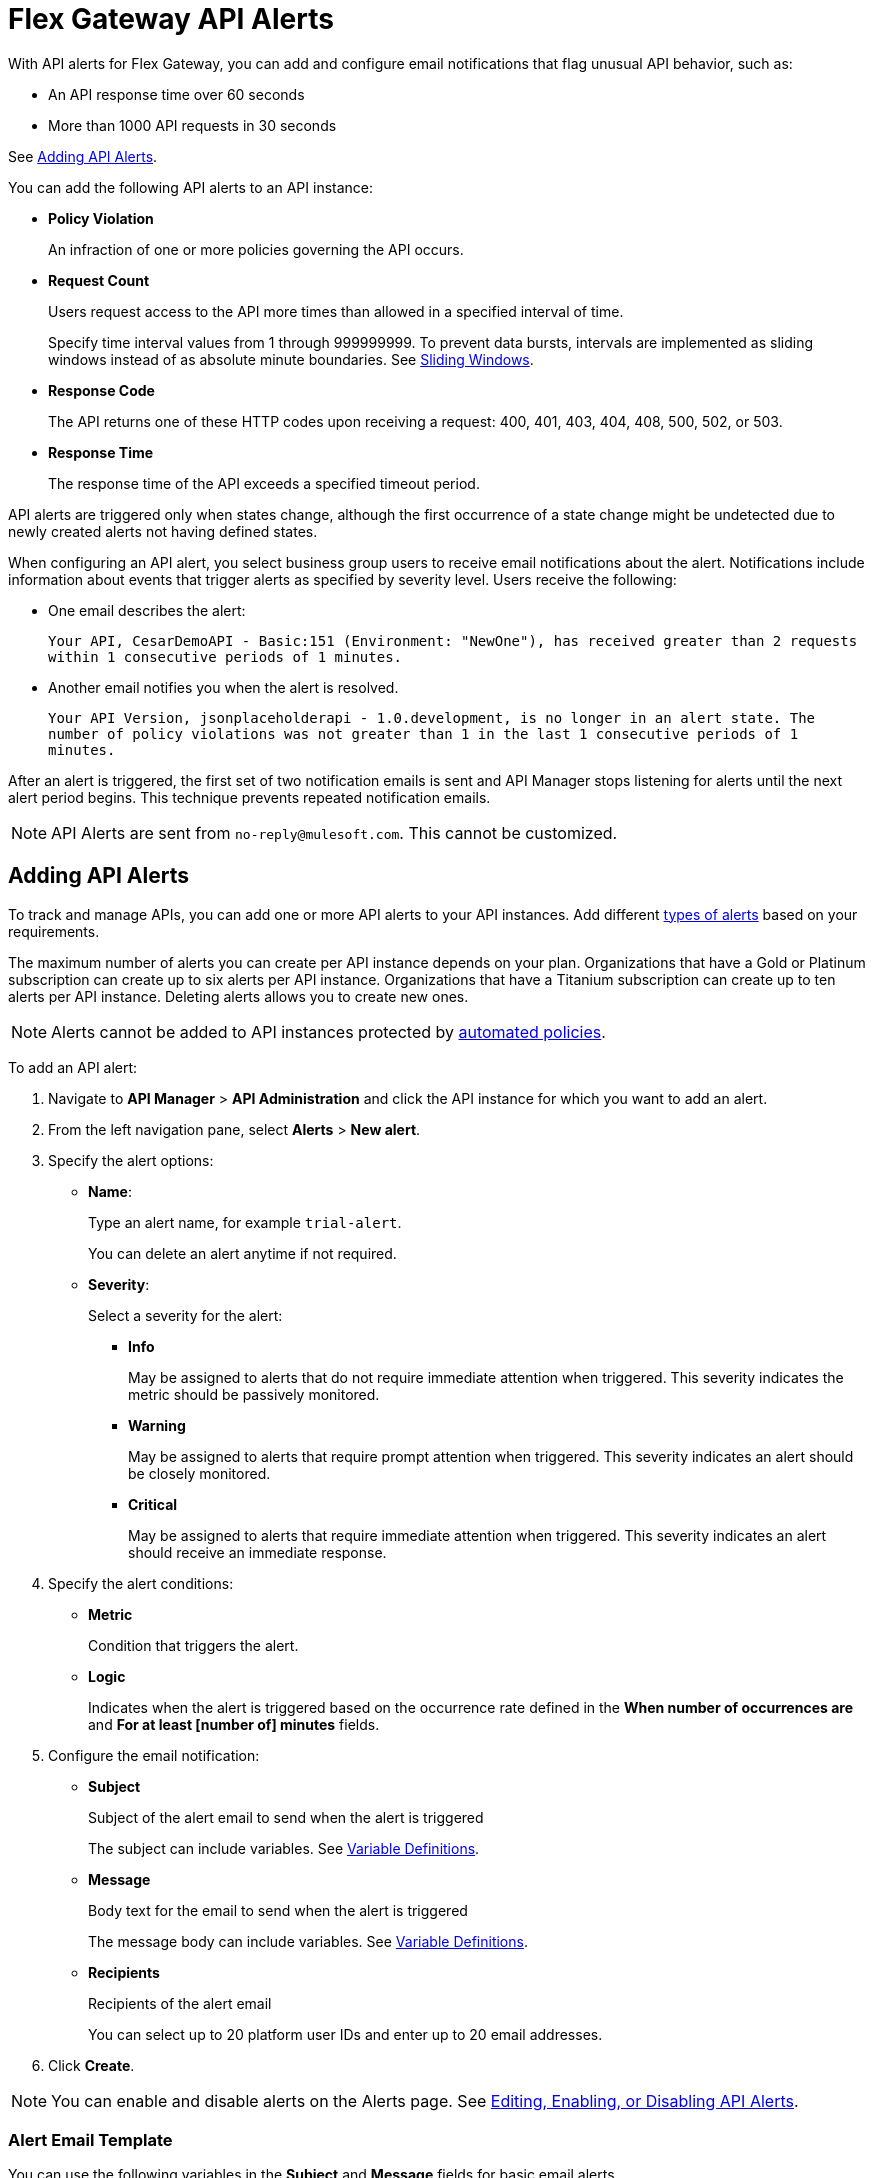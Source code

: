 = Flex Gateway API Alerts

With API alerts for Flex Gateway, you can add and configure email notifications that flag unusual API behavior, such as:

* An API response time over 60 seconds
* More than 1000 API requests in 30 seconds

See <<Adding API Alerts>>.

[[types]]
You can add the following API alerts to an API instance:

* *Policy Violation*
+
An infraction of one or more policies governing the API occurs.

* *Request Count*
+
Users request access to the API more times than allowed in a specified interval of time.
+
Specify time interval values from 1 through 999999999. To prevent data bursts, intervals are implemented as sliding windows instead of as absolute minute boundaries. See https://www.techopedia.com/definition/869/sliding-window[Sliding Windows].

* *Response Code*
+
The API returns one of these HTTP codes upon receiving a request: 400, 401, 403, 404, 408, 500, 502, or 503.

* *Response Time*
+
The response time of the API exceeds a specified timeout period.

API alerts are triggered only when states change, although the first occurrence of a state change might be undetected due to newly created alerts not having defined states.

When configuring an API alert, you select business group users to receive email notifications about the alert. Notifications include information about events that trigger alerts as specified by severity level. Users receive the following:

* One email describes the alert:
+
`Your API, CesarDemoAPI - Basic:151 (Environment: "NewOne"), has received greater than 2 requests within 1 consecutive periods of 1 minutes.`
+
* Another email notifies you when the alert is resolved.
+
`Your API Version, jsonplaceholderapi - 1.0.development, is no longer in an alert state. The number of policy violations was not greater than 1 in the last 1 consecutive periods of 1 minutes.`

After an alert is triggered, the first set of two notification emails is sent and API Manager stops listening for alerts until the next alert period begins. This technique prevents repeated notification emails.

[NOTE]
API Alerts are sent from `no-reply@mulesoft.com`. This cannot be customized.

== Adding API Alerts

To track and manage APIs, you can add one or more API alerts to your API instances. Add different <<types, types of alerts>> based on your requirements.

The maximum number of alerts you can create per API instance depends on your plan. Organizations that have a Gold or Platinum subscription can create up to six alerts per API instance. Organizations that have a Titanium subscription can create up to ten alerts per API instance. Deleting alerts allows you to create new ones.

[NOTE]
Alerts cannot be added to API instances protected by xref:https://docs.mulesoft.com/api-manager/2.x/automated-policies-landing-page[automated policies].

To add an API alert:

. Navigate to *API Manager* > *API Administration* and click the API instance for which you want to add an alert.
. From the left navigation pane, select *Alerts* > *New alert*.
. Specify the alert options:
* *Name*:
+
Type an alert name, for example `trial-alert`.
+
You can delete an alert anytime if not required.
* *Severity*:
+
Select a severity for the alert:

** *Info*
+
May be assigned to alerts that do not require immediate attention when triggered. This severity indicates the metric should be passively monitored.
** *Warning*
+
May be assigned to alerts that require prompt attention when triggered. This severity indicates an alert should be closely monitored.
** *Critical*
+
May be assigned to alerts that require immediate attention when triggered. This severity indicates an alert should receive an immediate response.
. Specify the alert conditions:
* *Metric*
+
Condition that triggers the alert.
//should any information be added from Sara's "Alert Conditions" section for basic alerts, which lists metrics?

* *Logic*
+
Indicates when the alert is triggered based on the occurrence rate defined in the *When number of occurrences are* and *For at least [number of] minutes* fields.

. Configure the email notification:

* *Subject*
+
Subject of the alert email to send when the alert is triggered
+
The subject can include variables.
See <<alert-variables>>.

* *Message*
+
Body text for the email to send when the alert is triggered
+
The message body can include variables.
See <<alert-variables>>.

* *Recipients*
+
Recipients of the alert email
+
You can select up to 20 platform user IDs and enter up to 20 email addresses.

. Click *Create*.

[NOTE]
You can enable and disable alerts on the Alerts page. See <<enabling-alerts>>.

//content pulled from basic alert email template - much of this information is not needed
=== Alert Email Template

You can use the following variables in the *Subject* and *Message* fields for basic email alerts.

For the description of each variable, see <<alert-variables>>.

[%header]
.Variables for Alerts
|===
| Alert | Applicable Variables

| *Total Request Count*
.4+a|
* `${severity}`
* `${operator}`
* `${threshold}`
* `${period}`
* `${value}`
* `${condition}`
* `${organization}`
* `${environment}`
* `${alertLink}`
* `${dashboardLink}`
* `${api}`
* `${policy}`

| *Average Response Time*
| *Response Codes*
| *Policy Violations*


|===

[[alert-variables]]

[%header%autowidth.spread]
[[alert-variables]]
.Variable Definitions
|===
|Variable |Definition
|`${alertLink}`|URL of the triggered alert
|`${alertState}`|State of the alert when it was triggered.

Available values are `OK` or `Alerting`.
|`${comparison}`|* Above, above or equal, equal, below or equal, below
|`${condition}`|Metric for which the alert is triggered
|`${environment}`|Name of the environment in which the resource is deployed
|`${operator}` |An operator, such as `< > =`
|`${organization}` |Name of the organization that owns the alert
|`${period}` |Period of time over which to measure
|`${severity}` | Severity of the alert
|`${threshold}` |Count over the period of time that triggers the alert
|`${value}` | Value of the metric that triggers the alert
|===



//subject/message/recipient from Set Up Basic Alerts for Servers and Mule Apps - add this to the appropriate place in the add alert steps above


[[enabling-alerts]]

== Editing, Enabling, or Disabling API Alerts

When creating an alert, you can enable or disable an alert by toggling the switch on the right:

* Enabling a disabled alert causes the alert to transition to *Pending* until it is time for evaluation.
+
Depending on the value, the alert transitions to *OK* or *Alerting*.

* Disabling an alert causes the alert to transition to *Disabled*.

You can also edit an existing alert.

. In API Manager click *API Administration* on the left navigation bar.
. Click the API instance, and version that you want to edit and click *Alerts*.
. Click *Edit* from the kebab menu on the alert you want to edit.
+
//image::edit-enable-disable-alerts-task-7e2ac.png[]
//should the image above be replaced with one for flex gateway alerts?


== Testing API Alerts
//is the following enough for testing alerts? also, all links go to beta documentation, so wondering if they will work
The process for testing API alerts begins with creating a Flex Gateway. Follow these steps to get started with Flex Gateway and test alerts:

. xref:flex-install.adoc[Install Flex Gateway]
. Register and Run Flex Gateway
+
* xref:flex-conn-reg-run.adoc[Register and Run in Connected Mode]
* xref:flex-local-reg-run.adoc[Register and Run in Local Mode]
. Manage an API with Flex Gateway
+
* xref:flex-conn-manage.adoc[Manage an API in Connected Mode]
* xref:flex-local-manage.adoc[Manage an API in Local Mode]

== Viewing and Deleting API Alerts

Before you can view and delete alerts, ensure that you have:

* *Organization Administrators* permission to view a list of alerts that are generated for APIs in API Manager.
* *Manage Alerts* permission to view and delete API alerts.
* *View Alerts* permission for view-only access to alerts.

To view and delete alerts:

. From API Manager, click *API Administration > API instance*, and select *Alerts*.
+
//image::new-alerts.png[width=687,height=235]
//should this image be replaced?
+
. Expand an alert in the list.
+
Details about the alert options appear.
+
. Click *Delete*.
